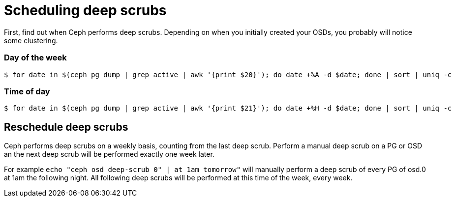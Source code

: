 = Scheduling deep scrubs
:hp-tags: Ceph

First, find out when Ceph performs deep scrubs. Depending on when you initially created your OSDs, you probably will notice some clustering.

=== Day of the week
[source,bash]
----
$ for date in $(ceph pg dump | grep active | awk '{print $20}'); do date +%A -d $date; done | sort | uniq -c
----

=== Time of day
[code,bash]
----
$ for date in $(ceph pg dump | grep active | awk '{print $21}'); do date +%H -d $date; done | sort | uniq -c
----

== Reschedule deep scrubs
Ceph performs deep scrubs on a weekly basis, counting from the last deep scrub. Perform a manual deep scrub on a PG or OSD an the next deep scrub will be performed exactly one week later.

For example `echo "ceph osd deep-scrub 0" | at 1am tomorrow"` will manually perform a deep scrub of every PG of osd.0 at 1am the following night. All following deep scrubs will be performed at this time of the week, every week.